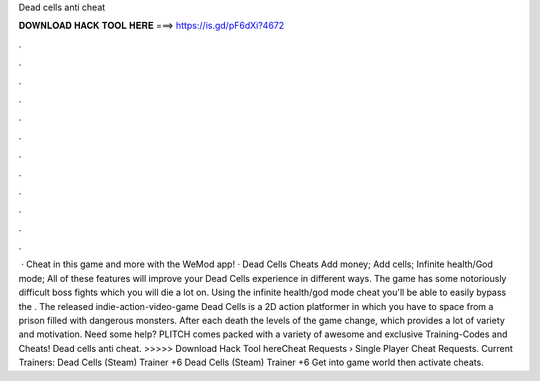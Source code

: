 Dead cells anti cheat

𝐃𝐎𝐖𝐍𝐋𝐎𝐀𝐃 𝐇𝐀𝐂𝐊 𝐓𝐎𝐎𝐋 𝐇𝐄𝐑𝐄 ===> https://is.gd/pF6dXi?4672

.

.

.

.

.

.

.

.

.

.

.

.

 · Cheat in this game and more with the WeMod app! · Dead Cells Cheats Add money; Add cells; Infinite health/God mode; All of these features will improve your Dead Cells experience in different ways. The game has some notoriously difficult boss fights which you will die a lot on. Using the infinite health/god mode cheat you'll be able to easily bypass the . The released indie-action-video-game Dead Cells is a 2D action platformer in which you have to space from a prison filled with dangerous monsters. After each death the levels of the game change, which provides a lot of variety and motivation. Need some help? PLITCH comes packed with a variety of awesome and exclusive Training-Codes and Cheats! Dead cells anti cheat. >>>>> Download Hack Tool hereCheat Requests › Single Player Cheat Requests. Current Trainers: Dead Cells (Steam) Trainer +6 Dead Cells (Steam) Trainer +6 Get into game world then activate cheats.